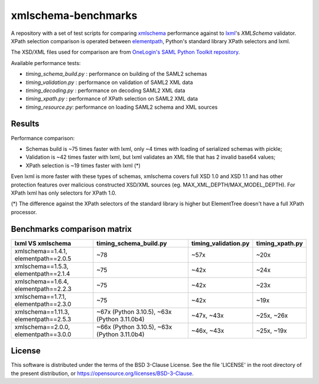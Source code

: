 ********************
xmlschema-benchmarks
********************

A repository with a set of test scripts for comparing
`xmlschema <https://github.com/sissaschool/xmlschema>`_ performance
against to `lxml <https://github.com/lxml/lxml>`_'s *XMLSchema* validator.
XPath selection comparison is operated between
`elementpath <https://github.com/sissaschool/elementpath>`_,
Python's standard library XPath selectors and lxml.

The XSD/XML files used for comparison are from
`OneLogin's SAML Python Toolkit repository <https://github.com/onelogin/python3-saml>`_.

Available performance tests:

* *timing_schema_build.py* : performance on building of the SAML2 schemas
* *timing_validation.py* : performance on validation of SAML2 XML data
* *timing_decoding.py* : performance on decoding SAML2 XML data
* *timing_xpath.py* : performance of XPath selection on SAML2 XML data
* *timing_resource.py*: performance on loading SAML2 schema and XML sources

Results
=======

Performance comparison:

* Schemas build is ~75 times faster with lxml, only ~4 times with loading
  of serialized schemas with pickle;
* Validation is ~42 times faster with lxml, but lxml validates an XML file
  that has 2 invalid base64 values;
* XPath selection is ~19 times faster with lxml (*)

Even lxml is more faster with these types of schemas, xmlschema covers full XSD 1.0
and XSD 1.1 and has other protection features over malicious constructed XSD/XML
sources (eg. MAX_XML_DEPTH/MAX_MODEL_DEPTH).
For XPath lxml has only selectors for XPath 1.0.

(*) The difference against the XPath selectors of the standard library is
higher but ElementTree doesn't have a full XPath processor.

Benchmarks comparison matrix
============================

+--------------------+------------------------+----------------------+-----------------+
| lxml VS xmlschema  | timing_schema_build.py | timing_validation.py | timing_xpath.py |
+====================+========================+======================+=================+
| xmlschema==1.4.1,  | ~78                    | ~57x                 | ~20x            |
| elementpath==2.0.5 |                        |                      |                 |
+--------------------+------------------------+----------------------+-----------------+
| xmlschema==1.5.3,  | ~75                    | ~42x                 | ~24x            |
| elementpath==2.1.4 |                        |                      |                 |
+--------------------+------------------------+----------------------+-----------------+
| xmlschema==1.6.4,  | ~75                    | ~42x                 | ~23x            |
| elementpath==2.2.3 |                        |                      |                 |
+--------------------+------------------------+----------------------+-----------------+
| xmlschema==1.7.1,  | ~75                    | ~42x                 | ~19x            |
| elementpath==2.3.0 |                        |                      |                 |
+--------------------+------------------------+----------------------+-----------------+
| xmlschema==1.11.3, | ~67x (Python 3.10.5),  | ~47x,                | ~25x,           |
| elementpath==2.5.3 | ~63x (Python 3.11.0b4) | ~43x                 | ~26x            |
+--------------------+------------------------+----------------------+-----------------+
| xmlschema==2.0.0,  | ~66x (Python 3.10.5),  | ~46x,                | ~25x,           |
| elementpath==3.0.0 | ~63x (Python 3.11.0b4) | ~43x                 | ~19x            |
+--------------------+------------------------+----------------------+-----------------+

License
=======

This software is distributed under the terms of the BSD 3-Clause License.
See the file 'LICENSE' in the root directory of the present distribution,
or https://opensource.org/licenses/BSD-3-Clause.

